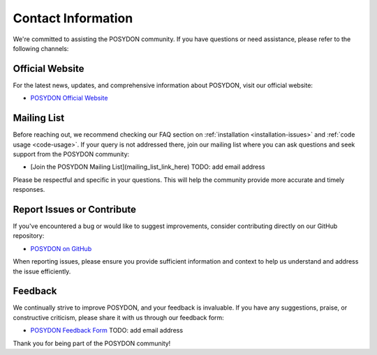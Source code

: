 .. _contact_info:

Contact Information
-------------------

We're committed to assisting the POSYDON community. If you have questions or need assistance, please refer to the following channels:

Official Website
~~~~~~~~~~~~~~~~

For the latest news, updates, and comprehensive information about POSYDON, visit our official website:

- `POSYDON Official Website <https://poseydon.org>`_

Mailing List
~~~~~~~~~~~~

Before reaching out, we recommend checking our FAQ section on :ref:`installation <installation-issues>` and :ref:`code usage <code-usage>`. If your query is not addressed there, join our mailing list where you can ask questions and seek support from the POSYDON community:

- [Join the POSYDON Mailing List](mailing_list_link_here) TODO: add email address

Please be respectful and specific in your questions. This will help the community provide more accurate and timely responses.

Report Issues or Contribute
~~~~~~~~~~~~~~~~~~~~~~~~~~~

If you've encountered a bug or would like to suggest improvements, consider contributing directly on our GitHub repository:

- `POSYDON on GitHub <https://github.com/POSYDON-code/POSYDON.git>`_

When reporting issues, please ensure you provide sufficient information and context to help us understand and address the issue efficiently.

Feedback
~~~~~~~~

We continually strive to improve POSYDON, and your feedback is invaluable. If you have any suggestions, praise, or constructive criticism, please share it with us through our feedback form:

- `POSYDON Feedback Form <link_to_feedback_form>`_ TODO: add email address

Thank you for being part of the POSYDON community!
